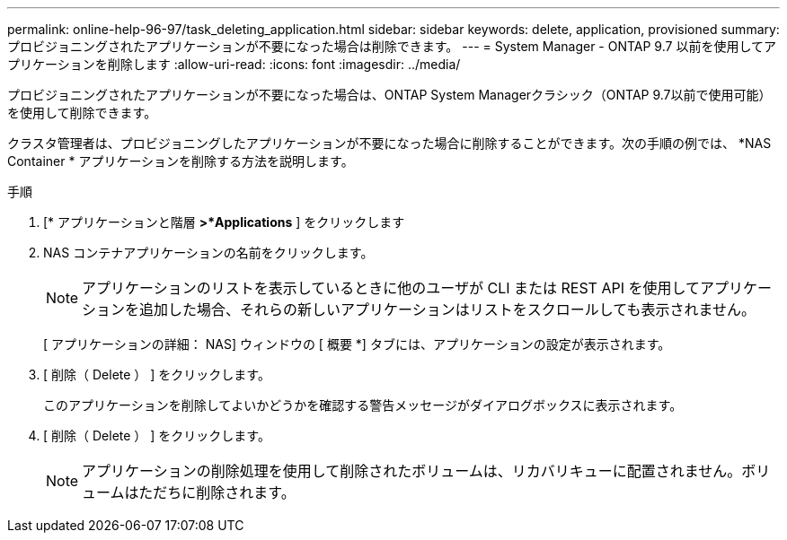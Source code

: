 ---
permalink: online-help-96-97/task_deleting_application.html 
sidebar: sidebar 
keywords: delete, application, provisioned 
summary: プロビジョニングされたアプリケーションが不要になった場合は削除できます。 
---
= System Manager - ONTAP 9.7 以前を使用してアプリケーションを削除します
:allow-uri-read: 
:icons: font
:imagesdir: ../media/


[role="lead"]
プロビジョニングされたアプリケーションが不要になった場合は、ONTAP System Managerクラシック（ONTAP 9.7以前で使用可能）を使用して削除できます。

クラスタ管理者は、プロビジョニングしたアプリケーションが不要になった場合に削除することができます。次の手順の例では、 *NAS Container * アプリケーションを削除する方法を説明します。

.手順
. [* アプリケーションと階層 *>*Applications* ] をクリックします
. NAS コンテナアプリケーションの名前をクリックします。
+
[NOTE]
====
アプリケーションのリストを表示しているときに他のユーザが CLI または REST API を使用してアプリケーションを追加した場合、それらの新しいアプリケーションはリストをスクロールしても表示されません。

====
+
[ アプリケーションの詳細： NAS] ウィンドウの [ 概要 *] タブには、アプリケーションの設定が表示されます。

. [ 削除（ Delete ） ] をクリックします。
+
このアプリケーションを削除してよいかどうかを確認する警告メッセージがダイアログボックスに表示されます。

. [ 削除（ Delete ） ] をクリックします。
+
[NOTE]
====
アプリケーションの削除処理を使用して削除されたボリュームは、リカバリキューに配置されません。ボリュームはただちに削除されます。

====

